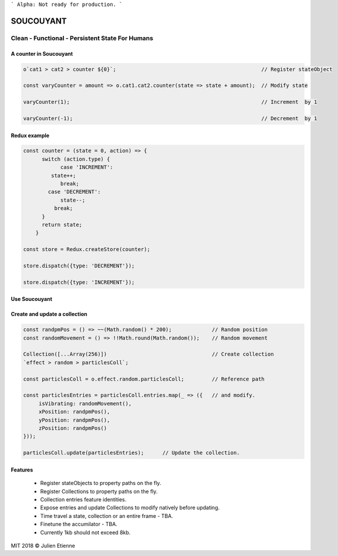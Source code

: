 
```
Alpha: Not ready for production.
```


.. image:: https://raw.githubusercontent.com/julienetie/img/master/400.jpg 
==========
SOUCOUYANT
==========

Clean - Functional - Persistent State For Humans
`````````````

A counter in Soucouyant
------------------
.. code:: javascript

    o`cat1 > cat2 > counter ${0}`;                                               // Register stateObject
    
    const varyCounter = amount => o.cat1.cat2.counter(state => state + amount);  // Modify state
    
    varyCounter(1);                                                              // Increment  by 1
    
    varyCounter(-1);                                                             // Decrement  by 1
    
Redux example
------------------
.. code::     
    
    const counter = (state = 0, action) => {
	  switch (action.type) {
	  	case 'INCREMENT':
	     state++;
	    	break;
	    case 'DECREMENT':
	    	state--;
	      break;
	  }
	  return state;
	}

    const store = Redux.createStore(counter);

    store.dispatch({type: 'DECREMENT'});

    store.dispatch({type: 'INCREMENT'});
    
Use Soucouyant
-------------------
.. code:: javascript
    import { o, Collection } from 'soucouyant';
    

Create and update a collection
-------------------
.. code:: javascript

    const randpmPos = () => ~~(Math.random() * 200);             // Random position
    const randomMovement = () => !!Math.round(Math.random());    // Random movement

    Collection([...Array(256)])                                  // Create collection
    `effect > random > particlesColl`;

    const particlesColl = o.effect.random.particlesColl;         // Reference path
    
    const particlesEntries = particlesColl.entries.map(_ => ({   // and modify.
         isVibrating: randomMovement(),
         xPosition: randpmPos(),
         yPosition: randpmPos(),
         zPosition: randpmPos()
    }));

    particlesColl.update(particlesEntries);      // Update the collection.

Features
------------------
   - Register stateObjects to property paths on the fly.
   - Register Collections to property paths on the fly.
   - Collection entries feature identities.
   - Expose entries and update Collections to modify natively before updating. 
   - Time travel a state, collection or an entire frame - TBA.
   - Finetune the accumilator - TBA.
   - Currently 1kb should not exceed 8kb.
   

MIT 2018 © Julien Etienne
